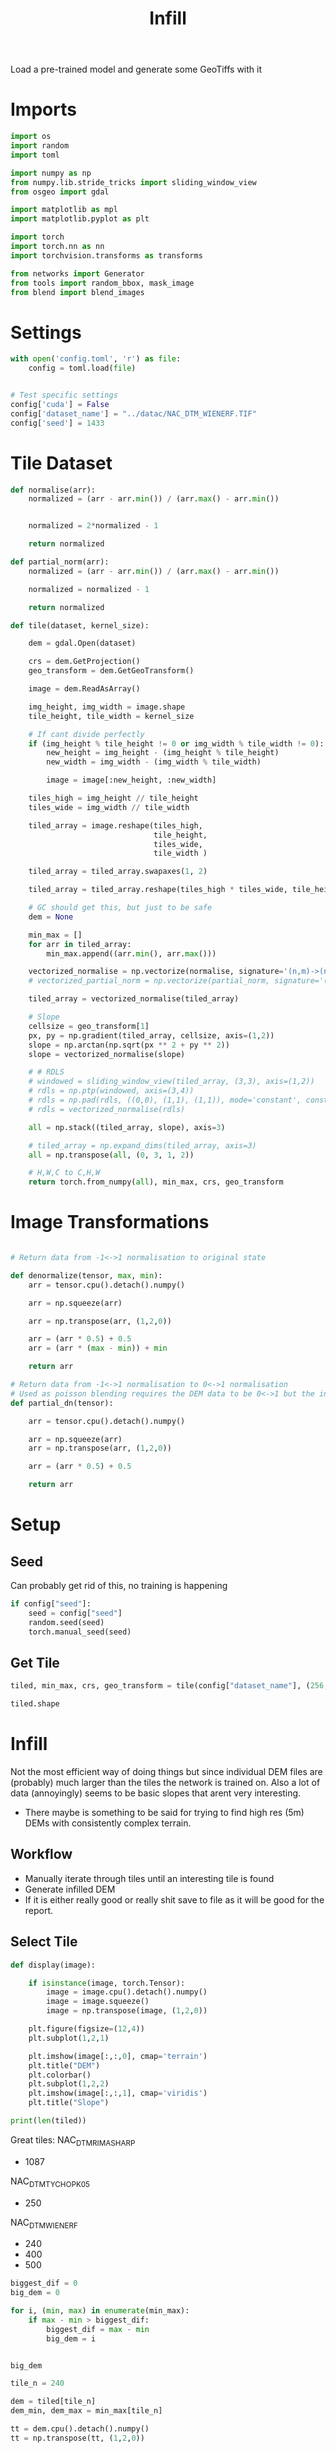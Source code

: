 #+title: Infill
#+property: header-args :session test

Load a pre-trained model and generate some GeoTiffs with it

* Imports
#+begin_src jupyter-python
import os
import random
import toml

import numpy as np
from numpy.lib.stride_tricks import sliding_window_view
from osgeo import gdal

import matplotlib as mpl
import matplotlib.pyplot as plt

import torch
import torch.nn as nn
import torchvision.transforms as transforms

from networks import Generator
from tools import random_bbox, mask_image
from blend import blend_images
#+End_src

#+RESULTS:

* Settings

#+begin_src jupyter-python
with open('config.toml', 'r') as file:
    config = toml.load(file)


# Test specific settings
config['cuda'] = False
config['dataset_name'] = "../datac/NAC_DTM_WIENERF.TIF"
config['seed'] = 1433
#+end_src

#+RESULTS:

* Tile Dataset

#+begin_src jupyter-python
def normalise(arr):
    normalized = (arr - arr.min()) / (arr.max() - arr.min())


    normalized = 2*normalized - 1

    return normalized

def partial_norm(arr):
    normalized = (arr - arr.min()) / (arr.max() - arr.min())

    normalized = normalized - 1

    return normalized

#+end_src

#+RESULTS:

#+begin_src jupyter-python
def tile(dataset, kernel_size):

    dem = gdal.Open(dataset)

    crs = dem.GetProjection()
    geo_transform = dem.GetGeoTransform()

    image = dem.ReadAsArray()

    img_height, img_width = image.shape
    tile_height, tile_width = kernel_size

    # If cant divide perfectly
    if (img_height % tile_height != 0 or img_width % tile_width != 0):
        new_height = img_height - (img_height % tile_height)
        new_width = img_width - (img_width % tile_width)

        image = image[:new_height, :new_width]

    tiles_high = img_height // tile_height
    tiles_wide = img_width // tile_width

    tiled_array = image.reshape(tiles_high,
                                tile_height,
                                tiles_wide,
                                tile_width )

    tiled_array = tiled_array.swapaxes(1, 2)

    tiled_array = tiled_array.reshape(tiles_high * tiles_wide, tile_height, tile_width)

    # GC should get this, but just to be safe
    dem = None

    min_max = []
    for arr in tiled_array:
        min_max.append((arr.min(), arr.max()))

    vectorized_normalise = np.vectorize(normalise, signature='(n,m)->(n,m)')
    # vectorized_partial_norm = np.vectorize(partial_norm, signature='(n,m)->(n,m)')

    tiled_array = vectorized_normalise(tiled_array)

    # Slope
    cellsize = geo_transform[1]
    px, py = np.gradient(tiled_array, cellsize, axis=(1,2))
    slope = np.arctan(np.sqrt(px ** 2 + py ** 2))
    slope = vectorized_normalise(slope)

    # # RDLS
    # windowed = sliding_window_view(tiled_array, (3,3), axis=(1,2))
    # rdls = np.ptp(windowed, axis=(3,4))
    # rdls = np.pad(rdls, ((0,0), (1,1), (1,1)), mode='constant', constant_values=0)
    # rdls = vectorized_normalise(rdls)

    all = np.stack((tiled_array, slope), axis=3)

    # tiled_array = np.expand_dims(tiled_array, axis=3)
    all = np.transpose(all, (0, 3, 1, 2))

    # H,W,C to C,H,W
    return torch.from_numpy(all), min_max, crs, geo_transform

#+end_src



#+RESULTS:

* Image Transformations
#+begin_src jupyter-python

# Return data from -1<->1 normalisation to original state

def denormalize(tensor, max, min):
    arr = tensor.cpu().detach().numpy()

    arr = np.squeeze(arr)

    arr = np.transpose(arr, (1,2,0))

    arr = (arr * 0.5) + 0.5
    arr = (arr * (max - min)) + min

    return arr

# Return data from -1<->1 normalisation to 0<->1 normalisation
# Used as poisson blending requires the DEM data to be 0<->1 but the inpainted DEM is returened -1<->1
def partial_dn(tensor):

    arr = tensor.cpu().detach().numpy()

    arr = np.squeeze(arr)
    arr = np.transpose(arr, (1,2,0))

    arr = (arr * 0.5) + 0.5

    return arr

#+end_src

#+RESULTS:

* Setup
** Seed

Can probably get rid of this, no training is happening
#+begin_src jupyter-python
if config["seed"]:
    seed = config["seed"]
    random.seed(seed)
    torch.manual_seed(seed)
#+end_src

#+RESULTS:

** Get Tile
#+begin_src jupyter-python
tiled, min_max, crs, geo_transform = tile(config["dataset_name"], (256, 256))

tiled.shape
#+end_src

#+RESULTS:
: torch.Size([625, 2, 256, 256])
* Infill

Not the most efficient way of doing things but since individual DEM files are (probably) much larger than the tiles the network is trained on.
Also a lot of data (annoyingly) seems to be basic slopes that arent very interesting.
 - There maybe is something to be said for trying to find high res (5m) DEMs with consistently complex terrain.

** Workflow
 - Manually iterate through tiles until an interesting tile is found
 - Generate infilled DEM
 - If it is either really good or really shit save to file as it will be good for the report.

** Select Tile

#+begin_src jupyter-python
def display(image):

    if isinstance(image, torch.Tensor):
        image = image.cpu().detach().numpy()
        image = image.squeeze()
        image = np.transpose(image, (1,2,0))

    plt.figure(figsize=(12,4))
    plt.subplot(1,2,1)

    plt.imshow(image[:,:,0], cmap='terrain')
    plt.title("DEM")
    plt.colorbar()
    plt.subplot(1,2,2)
    plt.imshow(image[:,:,1], cmap='viridis')
    plt.title("Slope")
#+end_src

#+RESULTS:

#+begin_src jupyter-python
print(len(tiled))
#+end_src

#+RESULTS:
: 625

Great tiles:
NAC_DTM_RIMASHARP
 - 1087
NAC_DTM_TYCHOPK05
 - 250
NAC_DTM_WIENERF
 - 240
 - 400
 - 500

#+begin_src jupyter-python
biggest_dif = 0
big_dem = 0

for i, (min, max) in enumerate(min_max):
    if max - min > biggest_dif:
        biggest_dif = max - min
        big_dem = i


big_dem
#+end_src

#+RESULTS:
: 612

#+begin_src jupyter-python
tile_n = 240

dem = tiled[tile_n]
dem_min, dem_max = min_max[tile_n]

tt = dem.cpu().detach().numpy()
tt = np.transpose(tt, (1,2,0))

display(denormalize(dem, dem_max, dem_min))

plt.colorbar()
#+end_src

#+RESULTS:
:RESULTS:
: <matplotlib.colorbar.Colorbar at 0x7f7500bf4250>
[[file:./.ob-jupyter/cc35434667dae0657609e56e0e742fc851a00fce.png]]
:END:


** Infill
#+begin_src jupyter-python

#### Transforms

#### Infill void

# Different from normal bbox
# (y1, x1, y2, x2)
# bboxes = torch.tensor([(0, 80, 256, 160)], dtype=torch.int64)
bboxes = torch.tensor([(74, 74, 182, 182)], dtype=torch.int64)
x, mask = mask_image(dem, bboxes, config, train=False)

checkpoint_path = "../slope_out/saved_models/gen_00000500.pt"
# checkpoint_path = "../out_final/saved_models/gen_00000168.pt"
# checkpoint_path = "out/saved_models/gen_00000036.pt"

inpainted_result = None
x2 = None

with torch.no_grad():

    netG = Generator(config, config["cuda"])
    netG.load_state_dict(torch.load(checkpoint_path))
    x1, x2 = netG(x, mask)
    inpainted_result = x2 * mask + x * (1. - mask)

#### De-normalize
inpainted_result_dn = denormalize(inpainted_result, dem_max, dem_min)
# ground_truth_dn = denormalize(ground_truth, img_max, img_min)
# inpainted_result = np.squeeze(inpainted_result)


display(inpainted_result_dn)
# plt.imshow(np.squeeze(inpainted_result), cmap='terrain')

#+end_src

#+RESULTS:
[[file:./.ob-jupyter/e1415ed8e5925796f8a40d162e71d1bc7bd0bcf9.png]]


#+begin_src jupyter-python
inpainted_result_dn.max()
m = np.squeeze(mask)

offset = 1000

void = np.ones((256,256)) * (inpainted_result_dn.min() - 200)

for i, row in enumerate(inpainted_result_dn[:,:,0]):
    for z, pixel in enumerate(row):
        if m[i][z] == 0.:
            void[i][z] = pixel

plt.imshow(void, cmap='terrain')

#+end_src

#+RESULTS:
:RESULTS:
: <matplotlib.image.AxesImage at 0x7f756f76c0a0>
[[file:./.ob-jupyter/720bfd5485e1812bbc780f18e7e811a41967f913.png]]
:END:
** Poisson Blending
#+begin_src jupyter-python
mask = mask.cpu().detach().numpy()
mask = np.squeeze(mask)
#+end_src

#+RESULTS:

#+begin_src jupyter-python
infill = partial_dn(x2)
gt = partial_dn(dem)

#+end_src

#+RESULTS:



#+begin_src jupyter-python
padded_infill = np.pad(infill[:,:,0], ((1,1), (0,0)), mode='constant', constant_values=0)
padded_gt = np.pad(gt[:,:,0], ((1,1), (0,0)), mode='constant', constant_values=0)
padded_mask = np.pad(mask, ((1,1), (0,0)), mode='constant', constant_values=0)
#+end_src

#+RESULTS:

#+begin_src jupyter-python
blended = blend_images(padded_infill, padded_gt, padded_mask)
blended = blended[1:-1, :]

blended = (blended * (dem_max - dem_min)) + dem_min
# blended = blended[5:-5, 5:-5]

ground_truth = denormalize(dem, dem_max, dem_min)
inpainted_full = denormalize(x2, dem_max, dem_min)
combined = denormalize(inpainted_result, dem_max, dem_min)

plt.imshow(infill[:,:,0], cmap='terrain')
plt.colorbar()
#+end_src

#+RESULTS:
:RESULTS:
: <matplotlib.colorbar.Colorbar at 0x7f7500538850>
[[file:./.ob-jupyter/794b85ce1c35399158e78ee40504d59c8248687d.png]]
:END:

#+begin_src jupyter-python
plt.figure(figsize=(20,4))
plt.subplot(1,5,1)
plt.imshow(ground_truth[:,:,0], cmap='terrain')
plt.title("Ground Truth")
plt.subplot(1,5,2)
plt.imshow(mask, cmap='gray')
plt.title("Mask")
plt.subplot(1,5,3)
plt.imshow(inpainted_full[:,:,0], cmap='terrain')
plt.title("Inpainted Result")
plt.subplot(1,5,4)
plt.imshow(combined[:,:,0], cmap='terrain')
plt.title("Combined")
plt.subplot(1,5,5)
plt.imshow(blended, cmap='terrain')
plt.title("Poisson Blended")
plt.savefig(f'test_results/{tile_n}_fig.png', dpi=300, format='png')
plt.show()
#+end_src

#+RESULTS:
[[file:./.ob-jupyter/74408a57e597b5f29960cde8674f9939123cc342.png]]



** Save

#+begin_src jupyter-python
if not os.path.exists('test_results'):
    os.makedirs('test_results')

def write_geotiff(filename, arr):

    driver = gdal.GetDriverByName("GTiff")
    out_ds = driver.Create(filename, arr.shape[1], arr.shape[0], 1, gdal.GDT_Float32)
    out_ds.SetProjection(crs)

    # Get properties from input DEM
    upper_left, pixel_width, rotation, upper_right, rotation, pixel_height = geo_transform

    # Calculate tile coordinates
    upper_left += (tile_n + 1) * 256
    upper_right += (tile_n + 1) * 256

    # Set Geo-transform
    out_ds.SetGeoTransform((upper_left, pixel_width, rotation, upper_right, rotation, pixel_height))

    band = out_ds.GetRasterBand(1)
    band.WriteArray(arr)
    band.FlushCache()
    band.ComputeStatistics(False)

write_geotiff(f'test_results/{tile_n}_inpaint_poisson.tif', blended)
write_geotiff(f'test_results/{tile_n}_inpaint.tif', combined[:,:,0])
write_geotiff(f'test_results/{tile_n}_gt.tif', ground_truth[:,:,0])
write_geotiff(f'test_results/{tile_n}_void.tif', void)
#+end_src

#+RESULTS:
